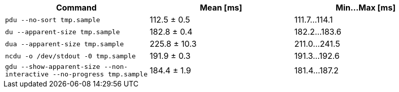 [cols="<,>,>"]
|===
| Command | Mean [ms] | Min…Max [ms]

| `pdu --no-sort tmp.sample`
| 112.5 ± 0.5
| 111.7…114.1

| `du --apparent-size tmp.sample`
| 182.8 ± 0.4
| 182.2…183.6

| `dua --apparent-size tmp.sample`
| 225.8 ± 10.3
| 211.0…241.5

| `ncdu -o /dev/stdout -0 tmp.sample`
| 191.9 ± 0.3
| 191.3…192.6

| `gdu --show-apparent-size --non-interactive --no-progress tmp.sample`
| 184.4 ± 1.9
| 181.4…187.2
|===
